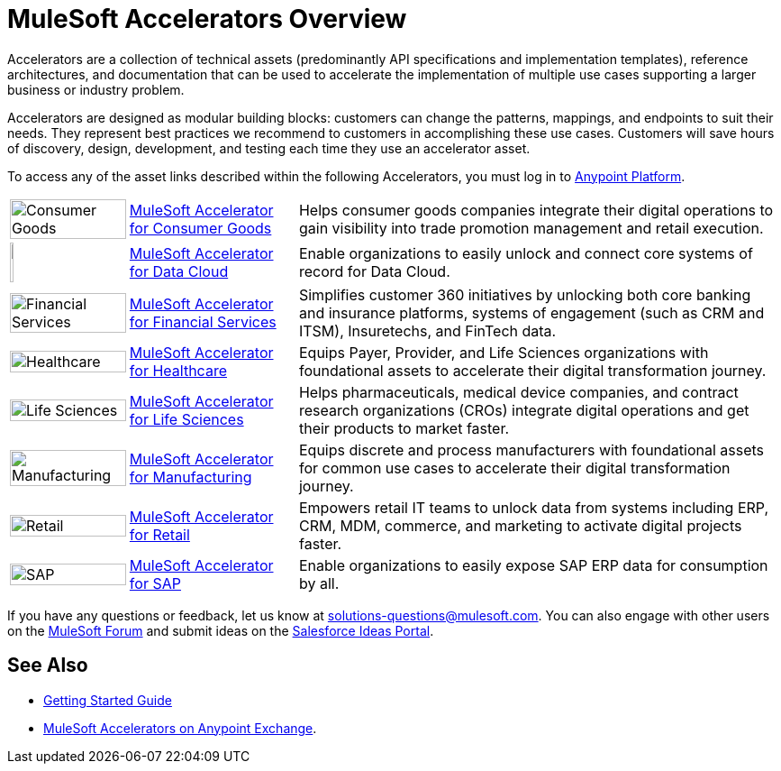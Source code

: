 :imagesdir: ../assets/images

= MuleSoft Accelerators Overview

Accelerators are a collection of technical assets (predominantly API specifications and implementation templates), reference architectures, and documentation that can be used to accelerate the implementation of multiple use cases supporting a larger business or industry problem.

Accelerators are designed as modular building blocks: customers can change the patterns, mappings, and endpoints to suit their needs. They represent best practices we recommend to customers in accomplishing these use cases. Customers will save hours of discovery, design, development, and testing each time they use an accelerator asset.

To access any of the asset links described within the following Accelerators, you must log in to https://anypoint.mulesoft.com/home/[Anypoint Platform^].

[%autowidth.spread]
|===
.^|image:cg-icon.png[Consumer Goods,100%] .^| xref:5.1@consumer-goods::index.adoc[MuleSoft Accelerator for Consumer Goods] .^| Helps consumer goods companies integrate their digital operations to gain visibility into trade promotion management and retail execution.
.^|image:dc-icon.png[Data Cloud,5%] .^| xref:5.1@consumer-goods::index.adoc[MuleSoft Accelerator for Data Cloud] .^| Enable organizations to easily unlock and connect core systems of record for Data Cloud.
.^|image:fs-icon.png[Financial Services,100%] .^| xref:1.9@financial-services::index.adoc[MuleSoft Accelerator for Financial Services] .^| Simplifies customer 360 initiatives by unlocking both core banking and insurance platforms, systems of engagement (such as CRM and ITSM), Insuretechs, and FinTech data.
.^|image:hc-icon.png[Healthcare,100%] .^| xref:2.20@healthcare::index.adoc[MuleSoft Accelerator for Healthcare] .^| Equips Payer, Provider, and Life Sciences organizations with foundational assets to accelerate their digital transformation journey.
.^|image:ls-icon.png[Life Sciences,100%] .^| xref:1.1@life-sciences::index.adoc[MuleSoft Accelerator for Life Sciences] .^| Helps pharmaceuticals, medical device companies, and contract research organizations (CROs) integrate digital operations and get their products to market faster.
.^|image:mfg-icon.png[Manufacturing,100%] .^| xref:1.3@manufacturing::index.adoc[MuleSoft Accelerator for Manufacturing] .^| Equips discrete and process manufacturers with foundational assets for common use cases to accelerate their digital transformation journey.
.^|image:retail-icon.png[Retail,100%] .^| xref:2.7@retail::index.adoc[MuleSoft Accelerator for Retail] .^| Empowers retail IT teams to unlock data from systems including ERP, CRM, MDM, commerce, and marketing to activate digital projects faster.
.^|image:sap-icon.png[SAP,100%] .^| https://anypoint.mulesoft.com/exchange/org.mule.examples/mulesoft-accelerator-for-sap/[MuleSoft Accelerator for SAP^] .^| Enable organizations to easily expose SAP ERP data for consumption by all.
|===

If you have any questions or feedback, let us know at solutions-questions@mulesoft.com. You can also engage with other users on the https://help.mulesoft.com/s/forum[MuleSoft Forum^] and submit ideas on the https://ideas.salesforce.com/[Salesforce Ideas Portal^].

== See Also

* xref:getting-started.adoc[Getting Started Guide]
* https://anypoint.mulesoft.com/exchange/org.mule.examples/mulesoft-accelerators-introduction/[MuleSoft Accelerators on Anypoint Exchange^].
